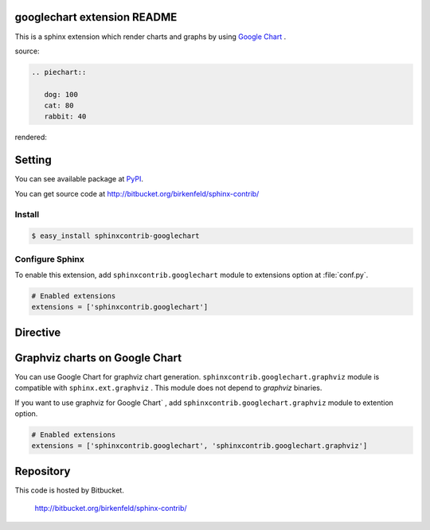 googlechart extension README
============================

This is a sphinx extension which render charts and graphs by using
`Google Chart <http://code.google.com/intl/ja/apis/chart/>`_ .

source:

.. code-block:: text

   .. piechart::

      dog: 100
      cat: 80
      rabbit: 40

rendered:

.. piechart::

   dog: 100
   cat: 80
   rabbit: 40

Setting
=======

You can see available package at `PyPI <http://pypi.python.org/pypi/sphinxcontrib-googlechart>`_.

You can get source code at http://bitbucket.org/birkenfeld/sphinx-contrib/

Install
-------

.. code-block:: bash

   $ easy_install sphinxcontrib-googlechart


Configure Sphinx
----------------

To enable this extension, add ``sphinxcontrib.googlechart`` module to extensions 
option at :file:`conf.py`. 

.. code-block:: python

   # Enabled extensions
   extensions = ['sphinxcontrib.googlechart']


Directive
=========

.. describe:: .. piechart::

   This directive insert a piechart into the generated document.
   piechart directive takes code block as source script.

   Examples::

      .. piechart::

         dog: 100
         cat: 80
         rabbit: 40

   .. piechart::

      dog: 100
      cat: 80
      rabbit: 40

   If you want to change colors of chart,
   write color parameters at source script::

      .. piechart::

         dog: 100
         dog.color: ff0000
         cat: 80
         cat.color: 00ff00
         rabbit: 40
         rabbit.color: 0000ff

   .. piechart::

      dog: 100
      dog.color: ff0000
      cat: 80
      cat.color: 00ff00
      rabbit: 40
      rabbit.color: 0000ff


.. describe:: .. piechart3d::

   This directive insert a 3D piechart into the generated document.
   piechart directive takes code block as source script.

   Examples::

      .. piechart3d::
         :size: 480x240

         dog: 100
         cat: 80
         rabbit: 40

   .. piechart3d::
      :size: 480x240

      dog: 100
      cat: 80
      rabbit: 40


.. describe:: .. linechart::

   This directive insert a linechart into the generated document.
   linechart directive takes code block as source script.

   Examples::

      .. linechart::

         bicycle: 15, 35, 20, 40
         car: 60, 75, 60, 30

   .. linechart::

      bicycle: 15, 35, 20, 40
      car: 60, 75, 60, 30

   If you want to change colors of chart,
   write color parameters at source script::

      .. linechart::

         bicycle: 15, 35, 20, 40
         bicycle.color: ff0000
         car: 60, 75, 60, 30
         car.color: 0000ff

   .. linechart::

      bicycle: 15, 35, 20, 40
      bicycle.color: ff0000
      car: 60, 75, 60, 30
      car.color: 0000ff

   If you want to append axis to chart,
   write axis and axis_label parameters at source script::

      .. linechart::

         bicycle: 15, 35, 20, 40
         bicycle.color: ff0000
         bicycle.axis: x
         bicycle.axis_label: slow, fast
         car: 60, 75, 60, 30
         car.color: 0000ff

   .. linechart::

      bicycle: 15, 35, 20, 40
      bicycle.color: ff0000
      bicycle.axis: x
      bicycle.axis_label: slow, fast
      car: 60, 75, 60, 30
      car.color: 0000ff

   If you want to change colors of chart,
   write color parameters at source script::

      .. linechart::

         bicycle: 15, 35, 20, 40
         bicycle.color: ff0000
         car: 60, 75, 60, 30
         car.color: 0000ff

   .. linechart::

      bicycle: 15, 35, 20, 40
      bicycle.color: ff0000
      car: 60, 75, 60, 30
      car.color: 0000ff


.. describe:: .. linechartxy::

   This directive insert a linechart into the generated document.
   linechart directive takes code block as source script.

   Examples::

      .. linechartxy::

         bicycle: (0, 15), (30, 35), (60, 20), (90, 40)
         car: (0, 60), (20, 75), (40, 60), (90, 30)


   .. linechartxy::

      bicycle: (0, 15), (30, 35), (60, 20), (90, 40)
      car: (0, 60), (20, 75), (40, 60), (90, 30)


.. describe:: .. holizontal_barchart::

   This directive insert a barchart into the generated document.
   barchart directive takes code block as source script.

   Examples::

      .. holizontal_barchart::

         bicycle: 15, 25, 20, 30
         bicycle.color: ff0000
         bicycle.axis: x
         bicycle.axis_label: slow, fast
         car: 40, 50, 60, 45
         car.color: 0000ff

   .. holizontal_barchart::

      bicycle: 15, 25, 20, 30
      bicycle.color: ff0000
      bicycle.axis: x
      bicycle.axis_label: slow, fast
      car: 40, 50, 60, 45
      car.color: 0000ff


.. describe:: .. vertical_barchart::

   This directive insert a barchart into the generated document.
   barchart directive takes code block as source script.

   Examples::

      .. vertical_barchart::

         bicycle: 15, 25, 20, 30
         bicycle.color: ff0000
         bicycle.axis: y
         bicycle.axis_label: slow, fast
         car: 40, 50, 60, 45
         car.color: 0000ff

   .. vertical_barchart::

      bicycle: 15, 25, 20, 30
      bicycle.color: ff0000
      bicycle.axis: y
      bicycle.axis_label: slow, fast
      car: 40, 50, 60, 45
      car.color: 0000ff


.. describe:: .. holizontal_bargraph::

   This directive insert a barchart into the generated document.
   barchart directive takes code block as source script.

   Examples::

      .. holizontal_bargraph::

         bicycle: 15, 25, 20, 30
         bicycle.color: ff0000
         bicycle.axis: x
         bicycle.axis_label: slow, fast
         car: 40, 50, 60, 45
         car.color: 0000ff

   .. holizontal_bargraph::

      bicycle: 15, 25, 20, 30
      bicycle.color: ff0000
      bicycle.axis: x
      bicycle.axis_label: slow, fast
      car: 40, 50, 60, 45
      car.color: 0000ff


.. describe:: .. vertical_bargraph::

   This directive insert a barchart into the generated document.
   barchart directive takes code block as source script.

   Examples::

      .. vertical_bargraph::

         bicycle: 15, 25, 20, 30
         bicycle.color: ff0000
         bicycle.axis: y
         bicycle.axis_label: slow, fast
         car: 40, 50, 60, 45
         car.color: 0000ff

   .. vertical_bargraph::

      bicycle: 15, 25, 20, 30
      bicycle.color: ff0000
      bicycle.axis: y
      bicycle.axis_label: slow, fast
      car: 40, 50, 60, 45
      car.color: 0000ff


.. describe:: .. venndiagram::

   This directive insert a venn diagrams into the generated document.
   venndiagram directive takes code block as source script.

   Examples::

      .. venndiagram::

         data: 100, 80, 40, 20, 20, 20, 10

   .. venndiagram::

      data: 100, 80, 40, 20, 20, 20, 10


.. describe:: .. plotchart::

   This directive insert a plotchart into the generated document.
   plotchart directive takes code block as source script.

   Examples::

      .. plotchart::

         data: (50, 60), (75, 20), (20, 30), (10, 70), (45, 10)

   .. plotchart::

      data: (50, 60), (75, 20), (20, 30), (10, 70), (45, 10)
      data.axis: x, y
      data.axis_label: (slow, fast), (low, high)


Graphviz charts on Google Chart
===============================

You can use Google Chart for graphviz chart generation.
``sphinxcontrib.googlechart.graphviz`` module is compatible with ``sphinx.ext.graphviz`` .
This module does not depend to `graphviz` binaries.

If you want to use graphviz for Google Chart` ,
add ``sphinxcontrib.googlechart.graphviz`` module to extention option.

.. code-block:: python

   # Enabled extensions
   extensions = ['sphinxcontrib.googlechart', 'sphinxcontrib.googlechart.graphviz']

.. describe:: .. graphviz:: [filename]

   This directive insert a graphviz graph into the generated document.
   graphviz directive takes filename argument or code block as source script.

   Examples::

      .. graphviz:: external.dot

      .. graphviz::

         digraph {
           A -> B;
         }

   .. graphviz::

      digraph {
        A -> B;
      }

.. describe:: .. graph:: [graph_id]

   This directive insert a graphviz graph into the generated document.
   graph directive takes graph_id argument and code block as source script.

   Examples::

      .. graph::

         A -- B;

   .. graph::

      A -- B;

.. describe:: .. digraph:: [graph_id]

   This directive insert a graphviz digraph into the generated document.
   digraph directive takes graph_id argument and code block as source script.

   Examples::

      .. digraph::

         A -- B;

   .. digraph::

      A -> B;


Repository
==========

This code is hosted by Bitbucket.

  http://bitbucket.org/birkenfeld/sphinx-contrib/
